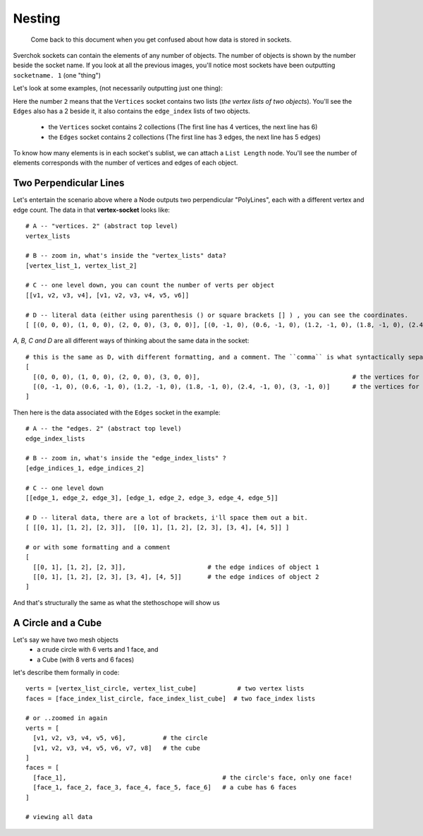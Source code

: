 Nesting
*******

    Come back to this document when you get confused about how data is stored in sockets.

Sverchok sockets can contain the elements of any number of objects. The number of objects is shown by the number beside the socket name. If you look at all the previous images, you'll notice most sockets have been outputting ``socketname. 1`` (one "thing")

Let's look at some examples, (not necessarily outputting just one thing):

|image_two_lines|

Here the number ``2`` means that the ``Vertices`` socket contains two lists (*the vertex lists of two objects*). You'll see the ``Edges`` also has a 2 beside it, it also contains the ``edge_index`` lists of two objects.
 
  - the ``Vertices`` socket contains 2 collections (The first line has 4 vertices, the next line has 6)
  - the ``Edges`` socket contains 2 collections (The first line has 3 edges, the next line has 5 edges)

To know how many elements is in each socket's sublist, we can attach a ``List Length`` node. You'll see the number of elements corresponds with the number of vertices and edges of each object.

Two Perpendicular Lines
-----------------------

Let's entertain the scenario above where a Node outputs two perpendicular "PolyLines", each with a different vertex and edge count. The data in that **vertex-socket** looks like::

  # A -- "vertices. 2" (abstract top level)
  vertex_lists

  # B -- zoom in, what's inside the "vertex_lists" data?
  [vertex_list_1, vertex_list_2]

  # C -- one level down, you can count the number of verts per object
  [[v1, v2, v3, v4], [v1, v2, v3, v4, v5, v6]]

  # D -- literal data (either using parenthesis () or square brackets [] ) , you can see the coordinates.
  [ [(0, 0, 0), (1, 0, 0), (2, 0, 0), (3, 0, 0)], [(0, -1, 0), (0.6, -1, 0), (1.2, -1, 0), (1.8, -1, 0), (2.4, -1, 0), (3, -1, 0)] ]

`A, B, C and D` are all different ways of thinking about the same data in the socket::

  # this is the same as D, with different formatting, and a comment. The ``comma`` is what syntactically separates the objects.
  [
    [(0, 0, 0), (1, 0, 0), (2, 0, 0), (3, 0, 0)],                                         # the vertices for object 1
    [(0, -1, 0), (0.6, -1, 0), (1.2, -1, 0), (1.8, -1, 0), (2.4, -1, 0), (3, -1, 0)]      # the vertices for object 2
  ]

Then here is the data associated with the ``Edges`` socket in the example::

  # A -- the "edges. 2" (abstract top level)
  edge_index_lists

  # B -- zoom in, what's inside the "edge_index_lists" ?
  [edge_indices_1, edge_indices_2]

  # C -- one level down
  [[edge_1, edge_2, edge_3], [edge_1, edge_2, edge_3, edge_4, edge_5]]

  # D -- literal data, there are a lot of brackets, i'll space them out a bit.
  [ [[0, 1], [1, 2], [2, 3]],  [[0, 1], [1, 2], [2, 3], [3, 4], [4, 5]] ]

  # or with some formatting and a comment
  [
    [[0, 1], [1, 2], [2, 3]],                      # the edge indices of object 1
    [[0, 1], [1, 2], [2, 3], [3, 4], [4, 5]]       # the edge indices of object 2
  ]

And that's structurally the same as what the stethoschope will show us


A Circle and a Cube
-------------------

Let's say we have two mesh objects
  - a crude circle with 6 verts and 1 face, and
  - a Cube (with 8 verts and 6 faces)

let's describe them formally in code::

  verts = [vertex_list_circle, vertex_list_cube]           # two vertex lists
  faces = [face_index_list_circle, face_index_list_cube]  # two face_index lists
  
  # or ..zoomed in again
  verts = [
    [v1, v2, v3, v4, v5, v6],          # the circle
    [v1, v2, v3, v4, v5, v6, v7, v8]   # the cube
  ]
  faces = [
    [face_1],                                          # the circle's face, only one face!
    [face_1, face_2, face_3, face_4, face_5, face_6]   # a cube has 6 faces
  ]

  # viewing all data



.. |image_two_lines| image:: https://user-images.githubusercontent.com/619340/82352501-61d03780-99fe-11ea-9051-cb120d753668.png
